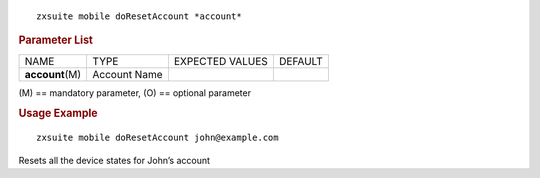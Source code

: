 
::

   zxsuite mobile doResetAccount *account*

.. rubric:: Parameter List

+-----------------+-----------------+-----------------+-----------------+
| NAME            | TYPE            | EXPECTED VALUES | DEFAULT         |
+-----------------+-----------------+-----------------+-----------------+
|                 | Account Name    |                 |                 |
|**account**\ (M) |                 |                 |                 |
+-----------------+-----------------+-----------------+-----------------+

\(M) == mandatory parameter, (O) == optional parameter

.. rubric:: Usage Example

::

   zxsuite mobile doResetAccount john@example.com

Resets all the device states for John’s account
